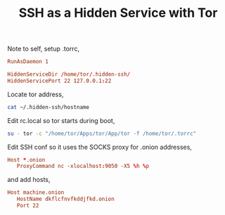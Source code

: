#+title: SSH as a Hidden Service with Tor
#+tags: linux tor ssh

Note to self, setup .torrc,

#+BEGIN_SRC conf
  RunAsDaemon 1

  HiddenServiceDir /home/tor/.hidden-ssh/
  HiddenServicePort 22 127.0.0.1:22
#+END_SRC

Locate tor address,

#+BEGIN_SRC sh
  cat ~/.hidden-ssh/hostname
#+END_SRC

Edit rc.local so tor starts during boot,

#+BEGIN_SRC sh
  su - tor -c "/home/tor/Apps/tor/App/tor -f /home/tor/.torrc"
#+END_SRC

Edit SSH conf so it uses the SOCKS proxy for .onion addresses,

#+BEGIN_SRC conf
  Host *.onion
     ProxyCommand nc -xlocalhost:9050 -X5 %h %p
#+END_SRC

and add hosts,

#+BEGIN_SRC conf
  Host machine.onion
     HostName dkflcfnvfkddjfkd.onion
     Port 22
#+END_SRC
